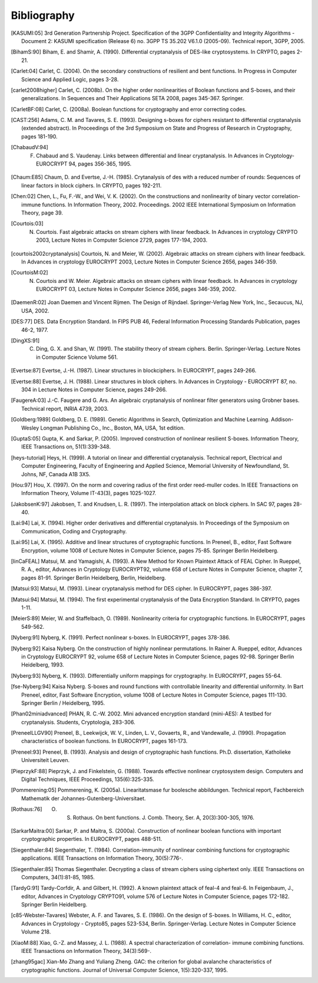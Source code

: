 ############
Bibliography
############

.. [KASUMI:05] 3rd Generation Partnership Project. Specification of the 3GPP Confidentiality and Integrity Algorithms - Document 2: KASUMI specification (Release 6) no. 3GPP TS 35.202 V6.1.0 (2005-09). Technical report, 3GPP, 2005. 

.. [BihamS:90] Biham, E. and Shamir, A. (1990). Differential cryptanalysis of DES-like cryptosystems. In CRYPTO, pages 2-21.

.. [Carlet:04] Carlet, C. (2004). On the secondary constructions of resilient and bent functions. In Progress in Computer Science and Applied Logic, pages 3-28.

.. [carlet2008higher] Carlet, C. (2008b). On the higher order nonlinearities of Boolean functions and S-boxes, and their generalizations. In Sequences and Their Applications SETA 2008, pages 345-367. Springer.

.. [CarletBF:08] Carlet, C. (2008a). Boolean functions for cryptography and error correcting codes.

.. [CAST:256] Adams, C. M. and Tavares, S. E. (1993). Designing s-boxes for ciphers resistant to differential cryptanalysis (extended abstract). In Proceedings of the 3rd Symposium on State and Progress of Research in Cryptography, pages 181-190.

.. [ChabaudV:94] F. Chabaud and S. Vaudenay. Links between differential and linear cryptanalysis. In Advances in Cryptology- EUROCRYPT 94, pages 356-365, 1995.

.. [Chaum:E85] Chaum, D. and Evertse, J.-H. (1985). Crytanalysis of des with a reduced number of rounds: Sequences of linear factors in block ciphers. In CRYPTO, pages 192-211.

.. [Chen:02] Chen, L., Fu, F.-W., and Wei, V. K. (2002). On the constructions and nonlinearity of binary vector correlation-immune functions. In Information Theory, 2002. Proceedings. 2002 IEEE International Symposium on Information Theory, page 39.

.. [Courtois:03] N. Courtois. Fast algebraic attacks on stream ciphers with linear feedback. In Advances in cryptology CRYPTO 2003, Lecture Notes in Computer Science 2729, pages 177-194, 2003. 

.. [courtois2002cryptanalysis] Courtois, N. and Meier, W. (2002). Algebraic attacks on stream ciphers with linear feedback. In Advances in cryptology EUROCRYPT 2003, Lecture Notes in Computer Science 2656, pages 346-359.

.. [CourtoisM:02] N. Courtois and W. Meier. Algebraic attacks on stream ciphers with linear feedback. In Advances in cryptology EUROCRYPT 03, Lecture Notes in Computer Science 2656, pages 346-359, 2002.

.. [DaemenR:02] Joan Daemen and Vincent Rijmen. The Design of Rijndael. Springer-Verlag New York, Inc., Secaucus, NJ, USA, 2002.

.. [DES:77] DES. Data Encryption Standard. In FIPS PUB 46, Federal Information Processing Standards Publication, pages 46-2, 1977.

.. [DingXS:91] C. Ding, G. X. and Shan, W. (1991). The stability theory of stream ciphers. Berlin. Springer-Verlag. Lecture Notes in Computer Science Volume 561.

.. [Evertse:87] Evertse, J.-H. (1987). Linear structures in blockciphers. In EUROCRYPT, pages 249-266.

.. [Evertse:88] Evertse, J. H. (1988). Linear structures in block ciphers. In Advances in Cryptology - EUROCRYPT 87, no. 304 in Lecture Notes in Computer Science, pages 249-266.

.. [FaugereA:03] J.-C. Faugere and G. Ars. An algebraic cryptanalysis of nonlinear filter generators using Grobner bases. Technical report, INRIA 4739, 2003.

.. [Goldberg:1989] Goldberg, D. E. (1989). Genetic Algorithms in Search, Optimization and Machine Learning. Addison-Wesley Longman Publishing Co., Inc., Boston, MA, USA, 1st edition.

.. [GuptaS:05] Gupta, K. and Sarkar, P. (2005). Improved construction of nonlinear resilient S-boxes. Information Theory, IEEE Transactions on, 51(1):339-348.

.. [heys-tutorial] Heys, H. (1999). A tutorial on linear and differential cryptanalysis. Technical report, Electrical and Computer Engineering, Faculty of Engineering and Applied Science, Memorial University of Newfoundland, St. Johns, NF, Canada A1B 3X5.

.. [Hou:97] Hou, X. (1997). On the norm and covering radius of the first order reed-muller codes. In IEEE Transactions on Information Theory, Volume IT-43(3), pages 1025-1027.

.. [JakobsenK:97] Jakobsen, T. and Knudsen, L. R. (1997). The interpolation attack on block ciphers. In SAC 97, pages 28-40.

.. [Lai:94] Lai, X. (1994). Higher order derivatives and differential cryptanalysis. In Proceedings of the Symposium on Communication, Coding and Cryptography.

.. [Lai:95] Lai, X. (1995). Additive and linear structures of cryptographic functions. In Preneel, B., editor, Fast Software Encryption, volume 1008 of Lecture Notes in Computer Science, pages 75-85. Springer Berlin Heidelberg.

.. [linCaFEAL] Matsui, M. and Yamagishi, A. (1993). A New Method for Known Plaintext Attack of FEAL Cipher. In Rueppel, R. A., editor, Advances in Cryptology EUROCRYPT92, volume 658 of Lecture Notes in Computer Science, chapter 7, pages 81-91. Springer Berlin Heidelberg, Berlin, Heidelberg.

.. [Matsui:93] Matsui, M. (1993). Linear cryptanalysis method for DES cipher. In EUROCRYPT, pages 386-397.

.. [Matsui:94] Matsui, M. (1994). The first experimental cryptanalysis of the Data Encryption Standard. In CRYPTO, pages 1-11.

.. [MeierS:89] Meier, W. and Staffelbach, O. (1989). Nonlinearity criteria for cryptographic functions. In EUROCRYPT, pages 549-562.

.. [Nyberg:91] Nyberg, K. (1991). Perfect nonlinear s-boxes. In EUROCRYPT, pages 378-386.

.. [Nyberg:92] Kaisa Nyberg. On the construction of highly nonlinear permutations. In Rainer A. Rueppel, editor, Advances in Cryptology EUROCRYPT 92, volume 658 of Lecture Notes in Computer Science, pages 92-98. Springer Berlin Heidelberg, 1993.

.. [Nyberg:93] Nyberg, K. (1993). Differentially uniform mappings for cryptography. In EUROCRYPT, pages 55-64.

.. [fse-Nyberg:94] Kaisa Nyberg. S-boxes and round functions with controllable linearity and differential uniformity. In Bart Preneel, editor, Fast Software Encryption, volume 1008 of Lecture Notes in Computer Science, pages 111-130. Springer Berlin / Heidelberg, 1995.

.. [Phan02miniadvanced] PHAN, R. C.-W. 2002. Mini advanced encryption standard (mini-AES): A testbed for cryptanalysis. Students, Cryptologia, 283-306.

.. [PreneelLLGV90] Preneel, B., Leekwijck, W. V., Linden, L. V., Govaerts, R., and Vandewalle, J. (1990). Propagation characteristics of boolean functions. In EUROCRYPT, pages 161-173.

.. [Preneel:93] Preneel, B. (1993). Analysis and design of cryptographic hash functions. Ph.D. dissertation, Katholieke Universiteit Leuven.

.. [PieprzykF:88] Pieprzyk, J. and Finkelstein, G. (1988). Towards effective nonlinear cryptosystem design. Computers and Digital Techniques, IEEE Proceedings, 135(6):325-335.

.. [Pommerening:05] Pommerening, K. (2005a). Linearitatsmase fur boolesche abbildungen. Technical report, Fachbereich Mathematik der Johannes-Gutenberg-Universitaet.

.. [Rothaus:76] O. S. Rothaus. On bent functions. J. Comb. Theory, Ser. A, 20(3):300-305, 1976.

.. [SarkarMaitra:00] Sarkar, P. and Maitra, S. (2000a). Construction of nonlinear boolean functions with important cryptographic properties. In EUROCRYPT, pages 488-511.

.. [Siegenthaler:84] Siegenthaler, T. (1984). Correlation-immunity of nonlinear combining functions for cryptographic applications. IEEE Transactions on Information Theory, 30(5):776-.

.. [Siegenthaler:85] Thomas Siegenthaler. Decrypting a class of stream ciphers using ciphertext only. IEEE Transactions on Computers, 34(1):81-85, 1985.

.. [TardyG:91] Tardy-Corfdir, A. and Gilbert, H. (1992). A known plaintext attack of feal-4 and feal-6. In Feigenbaum, J., editor, Advances in Cryptology CRYPTO91, volume 576 of Lecture Notes in Computer Science, pages 172-182. Springer Berlin Heidelberg.

.. [c85-Webster-Tavares] Webster, A. F. and Tavares, S. E. (1986). On the design of S-boxes. In Williams, H. C., editor, Advances in Cryptology - Crypto85, pages 523-534, Berlin. Springer-Verlag. Lecture Notes in Computer Science Volume 218.

.. [XiaoM:88] Xiao, G.-Z. and Massey, J. L. (1988). A spectral characterization of correlation- immune combining functions. IEEE Transactions on Information Theory, 34(3):569-.

.. [zhang95gac] Xian-Mo Zhang and Yuliang Zheng. GAC: the criterion for global avalanche characteristics of cryptographic functions. Journal of Universal Computer Science, 1(5):320-337, 1995.
